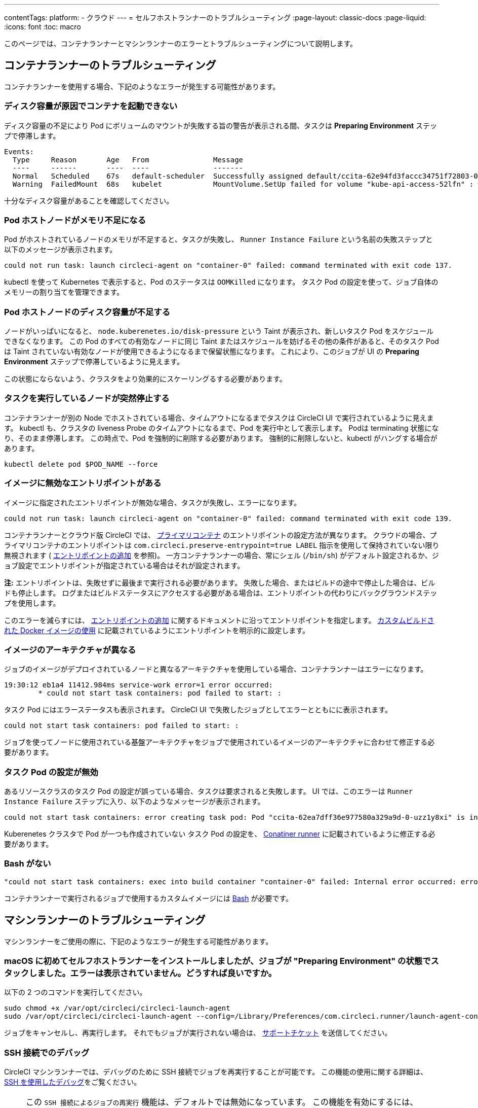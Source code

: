 ---

contentTags:
  platform:
  - クラウド
---
= セルフホストランナーのトラブルシューティング
:page-layout: classic-docs
:page-liquid:
:icons: font
:toc: macro

:toc-title:

このページでは、コンテナランナーとマシンランナーのエラーとトラブルシューティングについて説明します。

[#troubleshooting-container-runner]
== コンテナランナーのトラブルシューティング

コンテナランナーを使用する場合、下記のようなエラーが発生する可能性があります。

[#container-fails-to-start-due-to-disk-space]
=== ディスク容量が原因でコンテナを起動できない

ディスク容量の不足により Pod にボリュームのマウントが失敗する旨の警告が表示される間、タスクは **Preparing Environment** ステップで停滞します。

```bash
Events:
  Type     Reason       Age   From               Message
  ----     ------       ----  ----               -------
  Normal   Scheduled    67s   default-scheduler  Successfully assigned default/ccita-62e94fd3faccc34751f72803-0-7hrpk8xv to node3
  Warning  FailedMount  68s   kubelet            MountVolume.SetUp failed for volume "kube-api-access-52lfn" : write /var/snap/microk8s/common/var/lib/kubelet/pods/4cd5057f-df97-41c4-b5ef-b632ce74bf45/volumes/kubernetes.io~projected/kube-api-access-52lfn/..2022_08_02_16_24_55.1533247998/ca.crt: no space left on device
```

十分なディスク容量があることを確認してください。

[#pod-host-node-runs-out-of-memory]
=== Pod ホストノードがメモリ不足になる

Pod がホストされているノードのメモリが不足すると、タスクが失敗し、 `Runner Instance Failure` という名前の失敗ステップと以下のメッセージが表示されます。

```bash
could not run task: launch circleci-agent on "container-0" failed: command terminated with exit code 137.
```

kubectl を使って Kubernetes で表示すると、Pod のステータスは `OOMKilled` になります。 タスク Pod  の設定を使って、ジョブ自体のメモリーの割り当てを管理できます。

[#pod-host-node-is-out-of-disk-space]
=== Pod ホストノードのディスク容量が不足する

ノードがいっぱいになると、 `node.kuberenetes.io/disk-pressure` という Taint が表示され、新しいタスク Pod をスケジュールできなくなります。 この Pod のすべての有効なノードに同じ Taint またはスケジュールを妨げるその他の条件があると、そのタスク Pod は Taint されていない有効なノードが使用できるようになるまで保留状態になります。 これにより、このジョブが UI の **Preparing Environment** ステップで停滞しているように見えます。

この状態にならないよう、クラスタをより効果的にスケーリングるする必要があります。

[#the-node-a-task-is-running-on-abruptly-dies]
=== タスクを実行しているノードが突然停止する

コンテナランナーが別の Node でホストされている場合、タイムアウトになるまでタスクは CircleCI UI で実行されているように見えます。 kubectl も、クラスタの liveness Probe のタイムアウトになるまで、Pod を実行中として表示します。 Podは terminating 状態になり、そのまま停滞します。 この時点で、Pod を強制的に削除する必要があります。 強制的に削除しないと、kubectl がハングする場合があります。

```bash
kubectl delete pod $POD_NAME --force
```

[#image-has-a-bad-entrypoint]
=== イメージに無効なエントリポイントがある

イメージに指定されたエントリポイントが無効な場合、タスクが失敗し、エラーになります。

```bash
could not run task: launch circleci-agent on "container-0" failed: command terminated with exit code 139.
```

コンテナランナーとクラウド版 CircleCI では、 <<glossary#primary-container,プライマリコンテナ>> のエントリポイントの設定方法が異なります。 クラウドの場合、プライマリコンテナのエントリポイントは `com.circleci.preserve-entrypoint=true LABEL` 指示を使用して保持されていない限り無視されます ( <<custom-images#adding-an-entrypoint,エントリポイントの追加>> を参照)。 一方コンテナランナーの場合、常にシェル (`/bin/sh`) がデフォルト設定されるか、ジョブ設定でエントリポイントが指定されている場合はそれが設定されます。

**注:** エントリポイントは、失敗せずに最後まで実行される必要があります。 失敗した場合、またはビルドの途中で停止した場合は、ビルドも停止します。 ログまたはビルドステータスにアクセスする必要がある場合は、エントリポイントの代わりにバックグラウンドステップを使用します。

このエラーを減らすには、 <<custom-images#adding-an-entrypoint,エントリポイントの追加>> に関するドキュメントに沿ってエントリポイントを指定します。
<<custom-images#adding-an-entrypoint,カスタムビルドされた Docker  イメージの使用>> に記載されているようにエントリポイントを明示的に設定します。

[#image-is-for-a-different-architecture]
=== イメージのアーキテクチャが異なる

ジョブのイメージがデプロイされているノードと異なるアーキテクチャを使用している場合、コンテナランナーはエラーになります。

```bash
19:30:12 eb1a4 11412.984ms service-work error=1 error occurred:
        * could not start task containers: pod failed to start: :
```

タスク Pod にはエラーステータスも表示されます。 CircleCI UI で失敗したジョブとしてエラーとともにに表示されます。

```bash
could not start task containers: pod failed to start: :
```

ジョブを使ってノードに使用されている基盤アーキテクチャをジョブで使用されているイメージのアーキテクチャに合わせて修正する必要があります。

[#bad-task-pod-configuration]
=== タスク Pod の設定が無効

あるリソースクラスのタスク Pod  の設定が誤っている場合、タスクは要求されると失敗します。 UI では、このエラーは `Runner Instance Failure` ステップに入り、以下のようなメッセージが表示されます。

```bash
could not start task containers: error creating task pod: Pod "ccita-62ea7dff36e977580a329a9d-0-uzz1y8xi" is invalid: [spec.containers[0].resources.limits[eppemeral-storage]: Invalid value: "eppemeral-storage": must be a standard resource type or fully qualified, spec.containers[0].resources.limits[eppemeral-storage]: Invalid value: "eppemeral-storage": must be a standard resource for containers, spec.containers[0].resources.requests[eppemeral-storage]: Invalid value: "eppemeral-storage": must be a standard resource type or fully qualified, spec.containers[0].resources.requests[eppemeral-storage]: Invalid value: "eppemeral-storage": must be a standard resource for containers]
```

Kuberenetes クラスタで Pod が一つも作成されていない タスク Pod の設定を、 <<container-runner#resource-class-configuration-custom-pod,Conatiner runner>> に記載されているように修正する必要があります。

[#bash-missing]
=== Bash がない

```bash
"could not start task containers: exec into build container "container-0" failed: Internal error occurred: error executing command in container: failed to exec in container: failed to start exec "bb04485b9ef2386dee5e44a92bfe512ed786675611b6a518c3d94c1176f9a8aa": OCI runtime exec failed: exec failed: container_linux.go:380: starting container process caused: exec: "/bin/bash": stat /bin/bash: no such file or directory: unknown"
```

コンテナランナーで実行されるジョブで使用するカスタムイメージには <<custom-images#required-tools-for-primary-containers,Bash>> が必要です。

[#troubleshoot-machine-runner]
== マシンランナーのトラブルシューティング

マシンランナーをご使用の際に、下記のようなエラーが発生する可能性があります。

[#i-installed-my-first-self-hosted-runner-on-macOS-and-the-job-is-stuck-in-preparing-environment-but-there-are-no-errors-what-should-i-do]
=== macOS に初めてセルフホストランナーをインストールしましたが、ジョブが "Preparing Environment" の状態でスタックしました。エラーは表示されていません。どうすれば良いですか。

以下の 2 つのコマンドを実行してください。

```bash
sudo chmod +x /var/opt/circleci/circleci-launch-agent
sudo /var/opt/circleci/circleci-launch-agent --config=/Library/Preferences/com.circleci.runner/launch-agent-config.yaml
```

ジョブをキャンセルし、再実行します。 それでもジョブが実行されない場合は、 https://support.circleci.com/hc/ja/requests/new[サポートチケット] を送信してください。

[#debugging-with-ssh]
=== SSH 接続でのデバッグ

CircleCI マシンランナーでは、デバッグのために SSH 接続でジョブを再実行することが可能です。 この機能の使用に関する詳細は、<<ssh-access-jobs#,SSH を使用したデバッグ>>をご覧ください。

NOTE: この `SSH 接続によるジョブの再実行` 機能は、デフォルトでは無効になっています。 この機能を有効にするには、 xref:runner-config-reference.adoc#runner-ssh-advertise_addr[CircleCI セルフホストランナーのインストール] を参照してください。 SSH 接続によるジョブの再実行は、現在コンテナランナーでは利用できません。